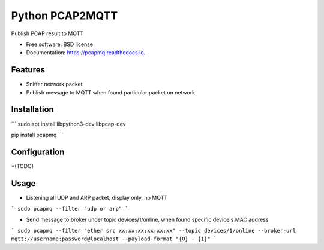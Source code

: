 ================
Python PCAP2MQTT
================


.. image:: https://img.shields.io/pypi/v/pcapmq.svg
        :target: https://pypi.python.org/pypi/pcapmq

.. image:: https://img.shields.io/travis/rtfol/pcapmq.svg
        :target: https://travis-ci.org/rtfol/pcapmq

.. image:: https://readthedocs.org/projects/pcapmq/badge/?version=latest
        :target: https://pcapmq.readthedocs.io/en/latest/?badge=latest
        :alt: Documentation Status

.. image:: https://pyup.io/repos/github/rtfol/pcapmq/shield.svg
     :target: https://pyup.io/repos/github/rtfol/pcapmq/
     :alt: Updates



Publish PCAP result to MQTT


* Free software: BSD license
* Documentation: https://pcapmq.readthedocs.io.


Features
--------

* Sniffer network packet
* Publish message to MQTT when found particular packet on network


Installation
--------

```
sudo apt install libpython3-dev libpcap-dev

pip install pcapmq
```


Configuration
--------

*(TODO)


Usage
--------

* Listening all UDP and ARP packet, display only, no MQTT
```
sudo pcapmq --filter "udp or arp"
```

* Send message to broker under topic devices/1/online, when found specific device's MAC address
```
sudo pcapmq --filter "ether src xx:xx:xx:xx:xx:xx" --topic devices/1/online --broker-url mqtt://username:password@localhost --payload-format "{0} - {1}"
```
